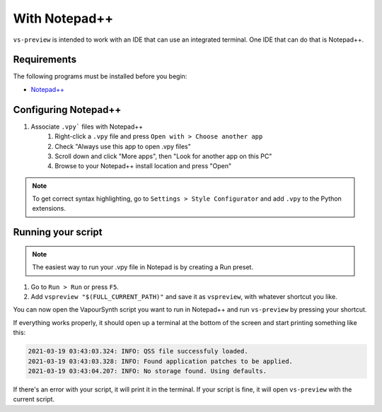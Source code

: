 With Notepad++
--------------

``vs-preview`` is intended to work with an IDE that can use an integrated terminal.
One IDE that can do that is Notepad++.

Requirements
^^^^^^^^^^^^

The following programs must be installed before you begin:

* `Notepad++ <https://notepad-plus-plus.org/downloads/>`_

Configuring Notepad++
^^^^^^^^^^^^^^^^^^^^^

1. Associate ``.vpy``` files with Notepad++
    1. Right-click a ``.vpy`` file and press ``Open with > Choose another app``
    2. Check "Always use this app to open .vpy files"
    3. Scroll down and click "More apps", then "Look for another app on this PC"
    4. Browse to your Notepad++ install location and press "Open"

.. note::

   To get correct syntax highlighting, go to ``Settings > Style Configurator`` and add ``.vpy`` to the Python extensions.

Running your script
^^^^^^^^^^^^^^^^^^^

.. note::

    The easiest way to run your .vpy file in Notepad is by creating a Run preset.

1. Go to ``Run > Run`` or press ``F5``.
2. Add ``vspreview "$(FULL_CURRENT_PATH)"`` and save it as ``vspreview``, with whatever shortcut you like.

You can now open the VapourSynth script you want to run in Notepad++
and run ``vs-preview`` by pressing your shortcut.

If everything works properly,
it should open up a terminal at the bottom of the screen
and start printing something like this:

.. code-block:: powershell

    2021-03-19 03:43:03.324: INFO: QSS file successfuly loaded.
    2021-03-19 03:43:03.328: INFO: Found application patches to be applied.
    2021-03-19 03:43:04.207: INFO: No storage found. Using defaults.

If there's an error with your script,
it will print it in the terminal.
If your script is fine,
it will open ``vs-preview`` with the current script.
